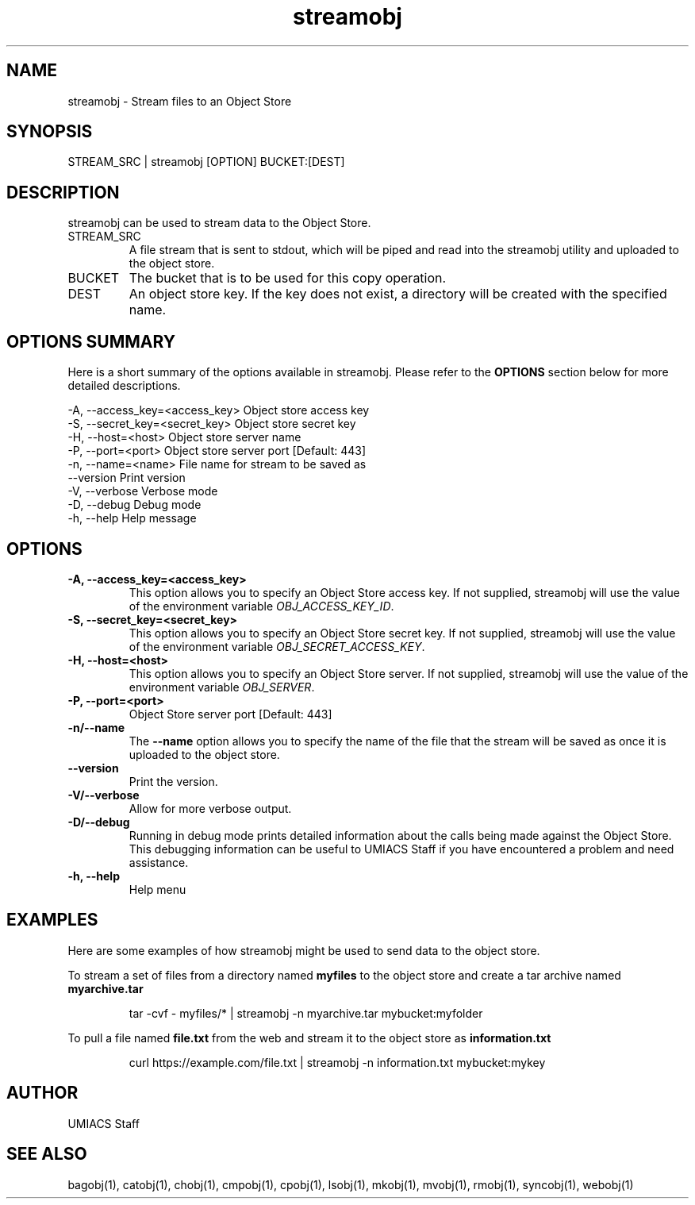 ./" See http://www.fnal.gov/docs/products/ups/ReferenceManual/html/manpages.html for a good reference on manpages
.TH streamobj 1 7/21/2015 UMobj "streamobj Utility"

.SH NAME
streamobj - Stream files to an Object Store

.SH SYNOPSIS
STREAM_SRC | streamobj [OPTION] BUCKET:[DEST]

.SH DESCRIPTION
streamobj can be used to stream data to the Object Store.

.TP
STREAM_SRC
A file stream that is sent to stdout, which will be piped and read into the streamobj utility and uploaded to the object store.

.TP
BUCKET
The bucket that is to be used for this copy operation.

.TP
DEST
An object store key. If the key does not exist, a directory will be created with the specified name.

.SH OPTIONS SUMMARY
Here is a short summary of the options available in streamobj.  Please refer to the \fBOPTIONS\fR section below for more detailed descriptions.

 -A, --access_key=<access_key>  Object store access key
 -S, --secret_key=<secret_key>  Object store secret key
 -H, --host=<host>              Object store server name
 -P, --port=<port>              Object store server port [Default: 443]
 -n, --name=<name>              File name for stream to be saved as
     --version                  Print version
 -V, --verbose                  Verbose mode
 -D, --debug                    Debug mode
 -h, --help                     Help message

.SH OPTIONS

.TP
\fB-A, --access_key=<access_key>\fR
This option allows you to specify an Object Store access key.  If not supplied, streamobj will use the value of the environment variable \fIOBJ_ACCESS_KEY_ID\fR.

.TP
\fB-S, --secret_key=<secret_key>\fR
This option allows you to specify an Object Store secret key.  If not supplied, streamobj will use the value of the environment variable \fIOBJ_SECRET_ACCESS_KEY\fR.

.TP
\fB-H, --host=<host>\fR
This option allows you to specify an Object Store server.  If not supplied, streamobj will use the value of the environment variable \fIOBJ_SERVER\fR.

.TP
\fB-P, --port=<port>\fR
Object Store server port [Default: 443]

.TP
\fB-n/--name\fR
The \fB--name\fR option allows you to specify the name of the file that the stream will be saved as once it is uploaded to the object store.

.TP
\fB--version\fR
Print the version.

.TP
\fB-V/--verbose\fR
Allow for more verbose output.

.TP
\fB-D/--debug\fR
Running in debug mode prints detailed information about the calls being made against the Object Store.  This debugging information can be useful to UMIACS Staff if you have encountered a problem and need assistance.

.TP
\fB-h, --help\fR
Help menu

.SH EXAMPLES

.PP
Here are some examples of how streamobj might be used to send data to the object store.

.PP
To stream a set of files from a directory named \fBmyfiles\fR to the object store and create a tar archive named \fBmyarchive.tar\fR
.PP
.RS
\f(CWtar -cvf - myfiles/* | streamobj -n myarchive.tar mybucket:myfolder\fP
.RE

.PP
To pull a file named \fBfile.txt\fR from the web and stream it to the object store as \fBinformation.txt\fR
.PP
.RS
\f(CWcurl https://example.com/file.txt | streamobj -n information.txt mybucket:mykey\fP
.RE

.SH AUTHOR
UMIACS Staff

.SH SEE ALSO
bagobj(1), catobj(1), chobj(1), cmpobj(1), cpobj(1), lsobj(1), mkobj(1), mvobj(1),
rmobj(1), syncobj(1), webobj(1)
